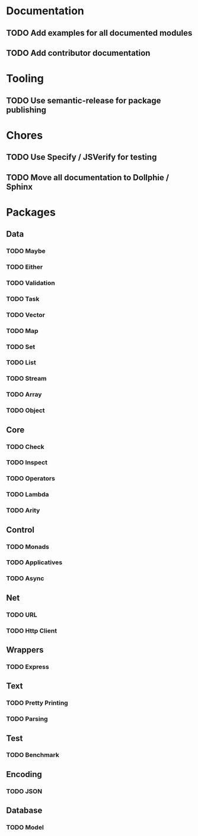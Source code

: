 #+STARTUP: content indent

* Documentation
** TODO Add examples for all documented modules
** TODO Add contributor documentation
* Tooling
** TODO Use semantic-release for package publishing
* Chores
** TODO Use Specify / JSVerify for testing
** TODO Move all documentation to Dollphie / Sphinx
* Packages
** Data
*** TODO Maybe

*** TODO Either
*** TODO Validation
*** TODO Task
*** TODO Vector
*** TODO Map
*** TODO Set
*** TODO List
*** TODO Stream
*** TODO Array
*** TODO Object
** Core
*** TODO Check
*** TODO Inspect
*** TODO Operators
*** TODO Lambda
*** TODO Arity
** Control
*** TODO Monads
*** TODO Applicatives
*** TODO Async
** Net
*** TODO URL
*** TODO Http Client
** Wrappers
*** TODO Express
** Text
*** TODO Pretty Printing
*** TODO Parsing
** Test
*** TODO Benchmark
** Encoding
*** TODO JSON
** Database
*** TODO Model
